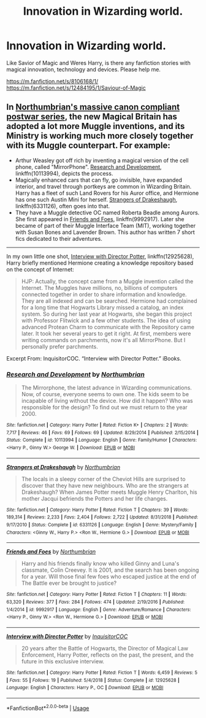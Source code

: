 #+TITLE: Innovation in Wizarding world.

* Innovation in Wizarding world.
:PROPERTIES:
:Author: msn3397
:Score: 2
:DateUnix: 1593373819.0
:DateShort: 2020-Jun-29
:FlairText: Request
:END:
Like Savior of Magic and Weres Harry, is there any fanfiction stories with magical innovation, technology and devices. Please help me.

[[https://m.fanfiction.net/s/8106168/1/]] [[https://m.fanfiction.net/s/12484195/1/Saviour-of-Magic]]


** In [[https://www.fanfiction.net/u/2132422/Northumbrian][Northumbrian's massive canon compliant postwar series]], the new Magical Britain has adopted a lot more Muggle inventions, and its Ministry is working much more closely together with its Muggle counterpart. For example:

- Arthur Weasley got off rich by inventing a magical version of the cell phone, called "MirrorPhone". [[https://www.fanfiction.net/s/10113994/1/Research-and-Development][Research and Development]], linkffn(10113994), depicts the process.
- Magically enhanced cars that can fly, go invisible, have expanded interior, and travel through portkeys are common in Wizarding Britain. Harry has a fleet of such Land Rovers for his Auror office, and Hermione has one such Austin Mini for herself. [[https://www.fanfiction.net/s/6331126/1/Strangers-at-Drakeshaugh][Strangers of Drakeshaugh]], linkffn(6331126), often goes into that.
- They have a Muggle detective OC named Roberta Beadle among Aurors. She first appeared in [[https://www.fanfiction.net/s/9992917/1/Friends-and-Foes][Friends and Foes]], linkffn(9992917). Later she became of part of their Muggle Interface Team (MIT), working together with Susan Bones and Lavender Brown. This author has written 7 short fics dedicated to their adventures.

--------------

In my own little one shot, [[https://www.fanfiction.net/s/12925628/1/Interview-with-Director-Potter][Interview with Director Potter]], linkffn(12925628), Harry briefly mentioned Hermione creating a knowledge repository based on the concept of Internet:

#+begin_quote
  HJP: Actually, the concept came from a Muggle invention called the Internet. The Muggles have millions, no, billions of computers connected together in order to share information and knowledge. They are all indexed and can be searched. Hermione had complained for a long time that Hogwarts Library missed a catalog, an index system. So during her last year at Hogwarts, she began this project with Professor Flitwick and a few other students. The idea of using advanced Protean Charm to communicate with the Repository came later. It took her several years to get it right. At first, members were writing commands on parchments, now it's all MirrorPhone. But I personally prefer parchments.
#+end_quote

Excerpt From: InquisitorCOC. “Interview with Director Potter.” iBooks.
:PROPERTIES:
:Author: InquisitorCOC
:Score: 1
:DateUnix: 1593379816.0
:DateShort: 2020-Jun-29
:END:

*** [[https://www.fanfiction.net/s/10113994/1/][*/Research and Development/*]] by [[https://www.fanfiction.net/u/2132422/Northumbrian][/Northumbrian/]]

#+begin_quote
  The Mirrorphone, the latest advance in Wizarding communications. Now, of course, everyone seems to own one. The kids seem to be incapable of living without the device. How did it happen? Who was responsible for the design? To find out we must return to the year 2000.
#+end_quote

^{/Site/:} ^{fanfiction.net} ^{*|*} ^{/Category/:} ^{Harry} ^{Potter} ^{*|*} ^{/Rated/:} ^{Fiction} ^{K+} ^{*|*} ^{/Chapters/:} ^{2} ^{*|*} ^{/Words/:} ^{7,717} ^{*|*} ^{/Reviews/:} ^{46} ^{*|*} ^{/Favs/:} ^{69} ^{*|*} ^{/Follows/:} ^{69} ^{*|*} ^{/Updated/:} ^{8/29/2014} ^{*|*} ^{/Published/:} ^{2/15/2014} ^{*|*} ^{/Status/:} ^{Complete} ^{*|*} ^{/id/:} ^{10113994} ^{*|*} ^{/Language/:} ^{English} ^{*|*} ^{/Genre/:} ^{Family/Humor} ^{*|*} ^{/Characters/:} ^{<Harry} ^{P.,} ^{Ginny} ^{W.>} ^{George} ^{W.} ^{*|*} ^{/Download/:} ^{[[http://www.ff2ebook.com/old/ffn-bot/index.php?id=10113994&source=ff&filetype=epub][EPUB]]} ^{or} ^{[[http://www.ff2ebook.com/old/ffn-bot/index.php?id=10113994&source=ff&filetype=mobi][MOBI]]}

--------------

[[https://www.fanfiction.net/s/6331126/1/][*/Strangers at Drakeshaugh/*]] by [[https://www.fanfiction.net/u/2132422/Northumbrian][/Northumbrian/]]

#+begin_quote
  The locals in a sleepy corner of the Cheviot Hills are surprised to discover that they have new neighbours. Who are the strangers at Drakeshaugh? When James Potter meets Muggle Henry Charlton, his mother Jacqui befriends the Potters and her life changes.
#+end_quote

^{/Site/:} ^{fanfiction.net} ^{*|*} ^{/Category/:} ^{Harry} ^{Potter} ^{*|*} ^{/Rated/:} ^{Fiction} ^{T} ^{*|*} ^{/Chapters/:} ^{39} ^{*|*} ^{/Words/:} ^{189,314} ^{*|*} ^{/Reviews/:} ^{2,233} ^{*|*} ^{/Favs/:} ^{2,404} ^{*|*} ^{/Follows/:} ^{2,722} ^{*|*} ^{/Updated/:} ^{8/31/2018} ^{*|*} ^{/Published/:} ^{9/17/2010} ^{*|*} ^{/Status/:} ^{Complete} ^{*|*} ^{/id/:} ^{6331126} ^{*|*} ^{/Language/:} ^{English} ^{*|*} ^{/Genre/:} ^{Mystery/Family} ^{*|*} ^{/Characters/:} ^{<Ginny} ^{W.,} ^{Harry} ^{P.>} ^{<Ron} ^{W.,} ^{Hermione} ^{G.>} ^{*|*} ^{/Download/:} ^{[[http://www.ff2ebook.com/old/ffn-bot/index.php?id=6331126&source=ff&filetype=epub][EPUB]]} ^{or} ^{[[http://www.ff2ebook.com/old/ffn-bot/index.php?id=6331126&source=ff&filetype=mobi][MOBI]]}

--------------

[[https://www.fanfiction.net/s/9992917/1/][*/Friends and Foes/*]] by [[https://www.fanfiction.net/u/2132422/Northumbrian][/Northumbrian/]]

#+begin_quote
  Harry and his friends finally know who killed Ginny and Luna's classmate, Colin Creevey. It is 2001, and the search has been ongoing for a year. Will those final few foes who escaped justice at the end of The Battle ever be brought to justice?
#+end_quote

^{/Site/:} ^{fanfiction.net} ^{*|*} ^{/Category/:} ^{Harry} ^{Potter} ^{*|*} ^{/Rated/:} ^{Fiction} ^{T} ^{*|*} ^{/Chapters/:} ^{11} ^{*|*} ^{/Words/:} ^{63,320} ^{*|*} ^{/Reviews/:} ^{377} ^{*|*} ^{/Favs/:} ^{284} ^{*|*} ^{/Follows/:} ^{474} ^{*|*} ^{/Updated/:} ^{2/19/2016} ^{*|*} ^{/Published/:} ^{1/4/2014} ^{*|*} ^{/id/:} ^{9992917} ^{*|*} ^{/Language/:} ^{English} ^{*|*} ^{/Genre/:} ^{Adventure/Romance} ^{*|*} ^{/Characters/:} ^{<Harry} ^{P.,} ^{Ginny} ^{W.>} ^{<Ron} ^{W.,} ^{Hermione} ^{G.>} ^{*|*} ^{/Download/:} ^{[[http://www.ff2ebook.com/old/ffn-bot/index.php?id=9992917&source=ff&filetype=epub][EPUB]]} ^{or} ^{[[http://www.ff2ebook.com/old/ffn-bot/index.php?id=9992917&source=ff&filetype=mobi][MOBI]]}

--------------

[[https://www.fanfiction.net/s/12925628/1/][*/Interview with Director Potter/*]] by [[https://www.fanfiction.net/u/7441139/InquisitorCOC][/InquisitorCOC/]]

#+begin_quote
  20 years after the Battle of Hogwarts, the Director of Magical Law Enforcement, Harry Potter, reflects on the past, the present, and the future in this exclusive interview.
#+end_quote

^{/Site/:} ^{fanfiction.net} ^{*|*} ^{/Category/:} ^{Harry} ^{Potter} ^{*|*} ^{/Rated/:} ^{Fiction} ^{T} ^{*|*} ^{/Words/:} ^{6,459} ^{*|*} ^{/Reviews/:} ^{5} ^{*|*} ^{/Favs/:} ^{55} ^{*|*} ^{/Follows/:} ^{19} ^{*|*} ^{/Published/:} ^{5/4/2018} ^{*|*} ^{/Status/:} ^{Complete} ^{*|*} ^{/id/:} ^{12925628} ^{*|*} ^{/Language/:} ^{English} ^{*|*} ^{/Characters/:} ^{Harry} ^{P.,} ^{OC} ^{*|*} ^{/Download/:} ^{[[http://www.ff2ebook.com/old/ffn-bot/index.php?id=12925628&source=ff&filetype=epub][EPUB]]} ^{or} ^{[[http://www.ff2ebook.com/old/ffn-bot/index.php?id=12925628&source=ff&filetype=mobi][MOBI]]}

--------------

*FanfictionBot*^{2.0.0-beta} | [[https://github.com/tusing/reddit-ffn-bot/wiki/Usage][Usage]]
:PROPERTIES:
:Author: FanfictionBot
:Score: 1
:DateUnix: 1593379830.0
:DateShort: 2020-Jun-29
:END:
